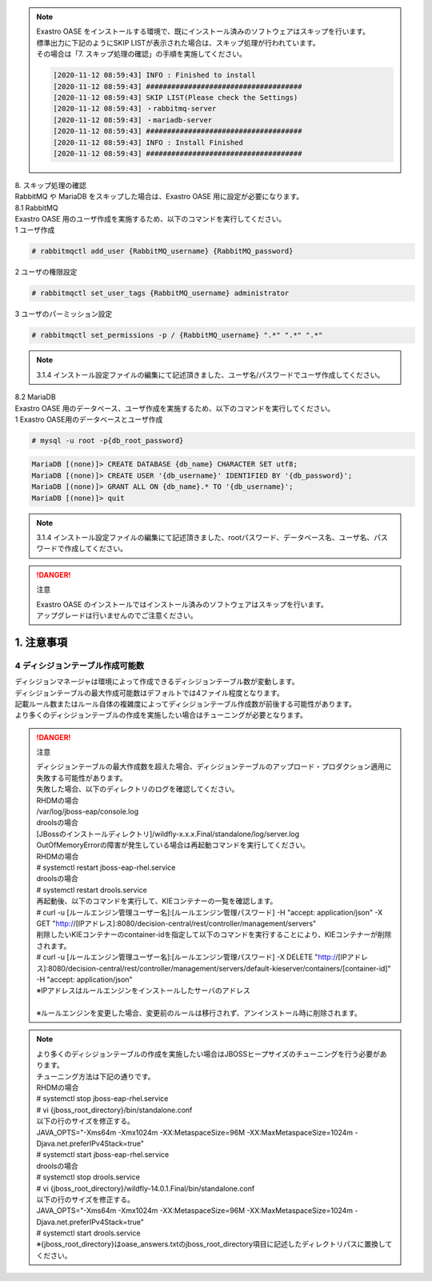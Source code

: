 

.. note::

 | Exastro OASE をインストールする環境で、既にインストール済みのソフトウェアはスキップを行います。
 | 標準出力に下記のようにSKIP LISTが表示された場合は、スキップ処理が行われています。
 | その場合は「7. スキップ処理の確認」の手順を実施してください。

 .. code-block:: bash

  [2020-11-12 08:59:43] INFO : Finished to install
  [2020-11-12 08:59:43] #####################################
  [2020-11-12 08:59:43] SKIP LIST(Please check the Settings) 
  [2020-11-12 08:59:43] ・rabbitmq-server
  [2020-11-12 08:59:43] ・mariadb-server
  [2020-11-12 08:59:43] #####################################
  [2020-11-12 08:59:43] INFO : Install Finished
  [2020-11-12 08:59:43] #####################################


| 8. スキップ処理の確認
| RabbitMQ や MariaDB をスキップした場合は、Exastro OASE 用に設定が必要になります。

| 8.1 RabbitMQ
| Exastro OASE 用のユーザ作成を実施するため、以下のコマンドを実行してください。

| 1 ユーザ作成

.. code-block:: bash

 # rabbitmqctl add_user {RabbitMQ_username} {RabbitMQ_password}

| 2 ユーザの権限設定

.. code-block:: bash

 # rabbitmqctl set_user_tags {RabbitMQ_username} administrator

| 3 ユーザのパーミッション設定

.. code-block:: bash

 # rabbitmqctl set_permissions -p / {RabbitMQ_username} ".*" ".*" ".*"

.. note:: 3.1.4 インストール設定ファイルの編集にて記述頂きました、ユーザ名/パスワードでユーザ作成してください。

| 8.2 MariaDB
| Exastro OASE 用のデータベース、ユーザ作成を実施するため、以下のコマンドを実行してください。

| 1 Exastro OASE用のデータベースとユーザ作成

.. code-block:: bash

 # mysql -u root -p{db_root_password}

.. code-block:: bash

 MariaDB [(none)]> CREATE DATABASE {db_name} CHARACTER SET utf8;
 MariaDB [(none)]> CREATE USER '{db_username}' IDENTIFIED BY '{db_password}';
 MariaDB [(none)]> GRANT ALL ON {db_name}.* TO '{db_username}';
 MariaDB [(none)]> quit

.. note:: 3.1.4 インストール設定ファイルの編集にて記述頂きました、rootパスワード、データベース名、ユーザ名、パスワードで作成してください。

.. danger:: 注意

 | Exastro OASE のインストールではインストール済みのソフトウェアはスキップを行います。
 | アップグレードは行いませんのでご注意ください。

1. 注意事項
-------------------------------

4 ディシジョンテーブル作成可能数
~~~~~~~~~~~~~~~~~~~~~~~~~~~~~~~~~~

| ディシジョンマネージャは環境によって作成できるディシジョンテーブル数が変動します。
| ディシジョンテーブルの最大作成可能数はデフォルトでは4ファイル程度となります。
| 記載ルール数またはルール自体の複雑度によってディシジョンテーブル作成数が前後する可能性があります。
| より多くのディシジョンテーブルの作成を実施したい場合はチューニングが必要となります。

.. danger:: 注意

 | ディシジョンテーブルの最大作成数を超えた場合、ディシジョンテーブルのアップロード・プロダクション適用に失敗する可能性があります。
 | 失敗した場合、以下のディレクトリのログを確認してください。
 | RHDMの場合
 | /var/log/jboss-eap/console.log
 | droolsの場合
 | [JBossのインストールディレクトリ]/wildfly-x.x.x.Final/standalone/log/server.log
 | OutOfMemoryErrorの障害が発生している場合は再起動コマンドを実行してください。
 | RHDMの場合
 | # systemctl restart jboss-eap-rhel.service
 | droolsの場合
 | # systemctl restart drools.service
 | 再起動後、以下のコマンドを実行して、KIEコンテナーの一覧を確認します。
 | # curl -u [ルールエンジン管理ユーザー名]:[ルールエンジン管理パスワード] -H "accept: application/json" -X GET "http://[IPアドレス]:8080/decision-central/rest/controller/management/servers"
 | 削除したいKIEコンテナーのcontainer-idを指定して以下のコマンドを実行することにより、KIEコンテナーが削除されます。
 | # curl -u [ルールエンジン管理ユーザー名]:[ルールエンジン管理パスワード] -X DELETE "http://[IPアドレス]:8080/decision-central/rest/controller/management/servers/default-kieserver/containers/[container-id]" -H "accept: application/json"
 | ※IPアドレスはルールエンジンをインストールしたサーバのアドレス
 |
 | ※ルールエンジンを変更した場合、変更前のルールは移行されず、アンインストール時に削除されます。

.. note::

 | より多くのディシジョンテーブルの作成を実施したい場合はJBOSSヒープサイズのチューニングを行う必要があります。
 | チューニング方法は下記の通りです。
 | RHDMの場合
 | # systemctl stop jboss-eap-rhel.service
 | # vi {jboss_root_directory}/bin/standalone.conf
 | 以下の行のサイズを修正する。
 | JAVA_OPTS="-Xms64m -Xmx1024m -XX:MetaspaceSize=96M -XX:MaxMetaspaceSize=1024m -Djava.net.preferIPv4Stack=true"
 | # systemctl start jboss-eap-rhel.service
 | droolsの場合
 | # systemctl stop drools.service
 | # vi {jboss_root_directory}/wildfly-14.0.1.Final/bin/standalone.conf
 | 以下の行のサイズを修正する。
 | JAVA_OPTS="-Xms64m -Xmx1024m -XX:MetaspaceSize=96M -XX:MaxMetaspaceSize=1024m -Djava.net.preferIPv4Stack=true"
 | # systemctl start drools.service
 | ※{jboss_root_directory}はoase_answers.txtのjboss_root_directory項目に記述したディレクトリパスに置換してください。

